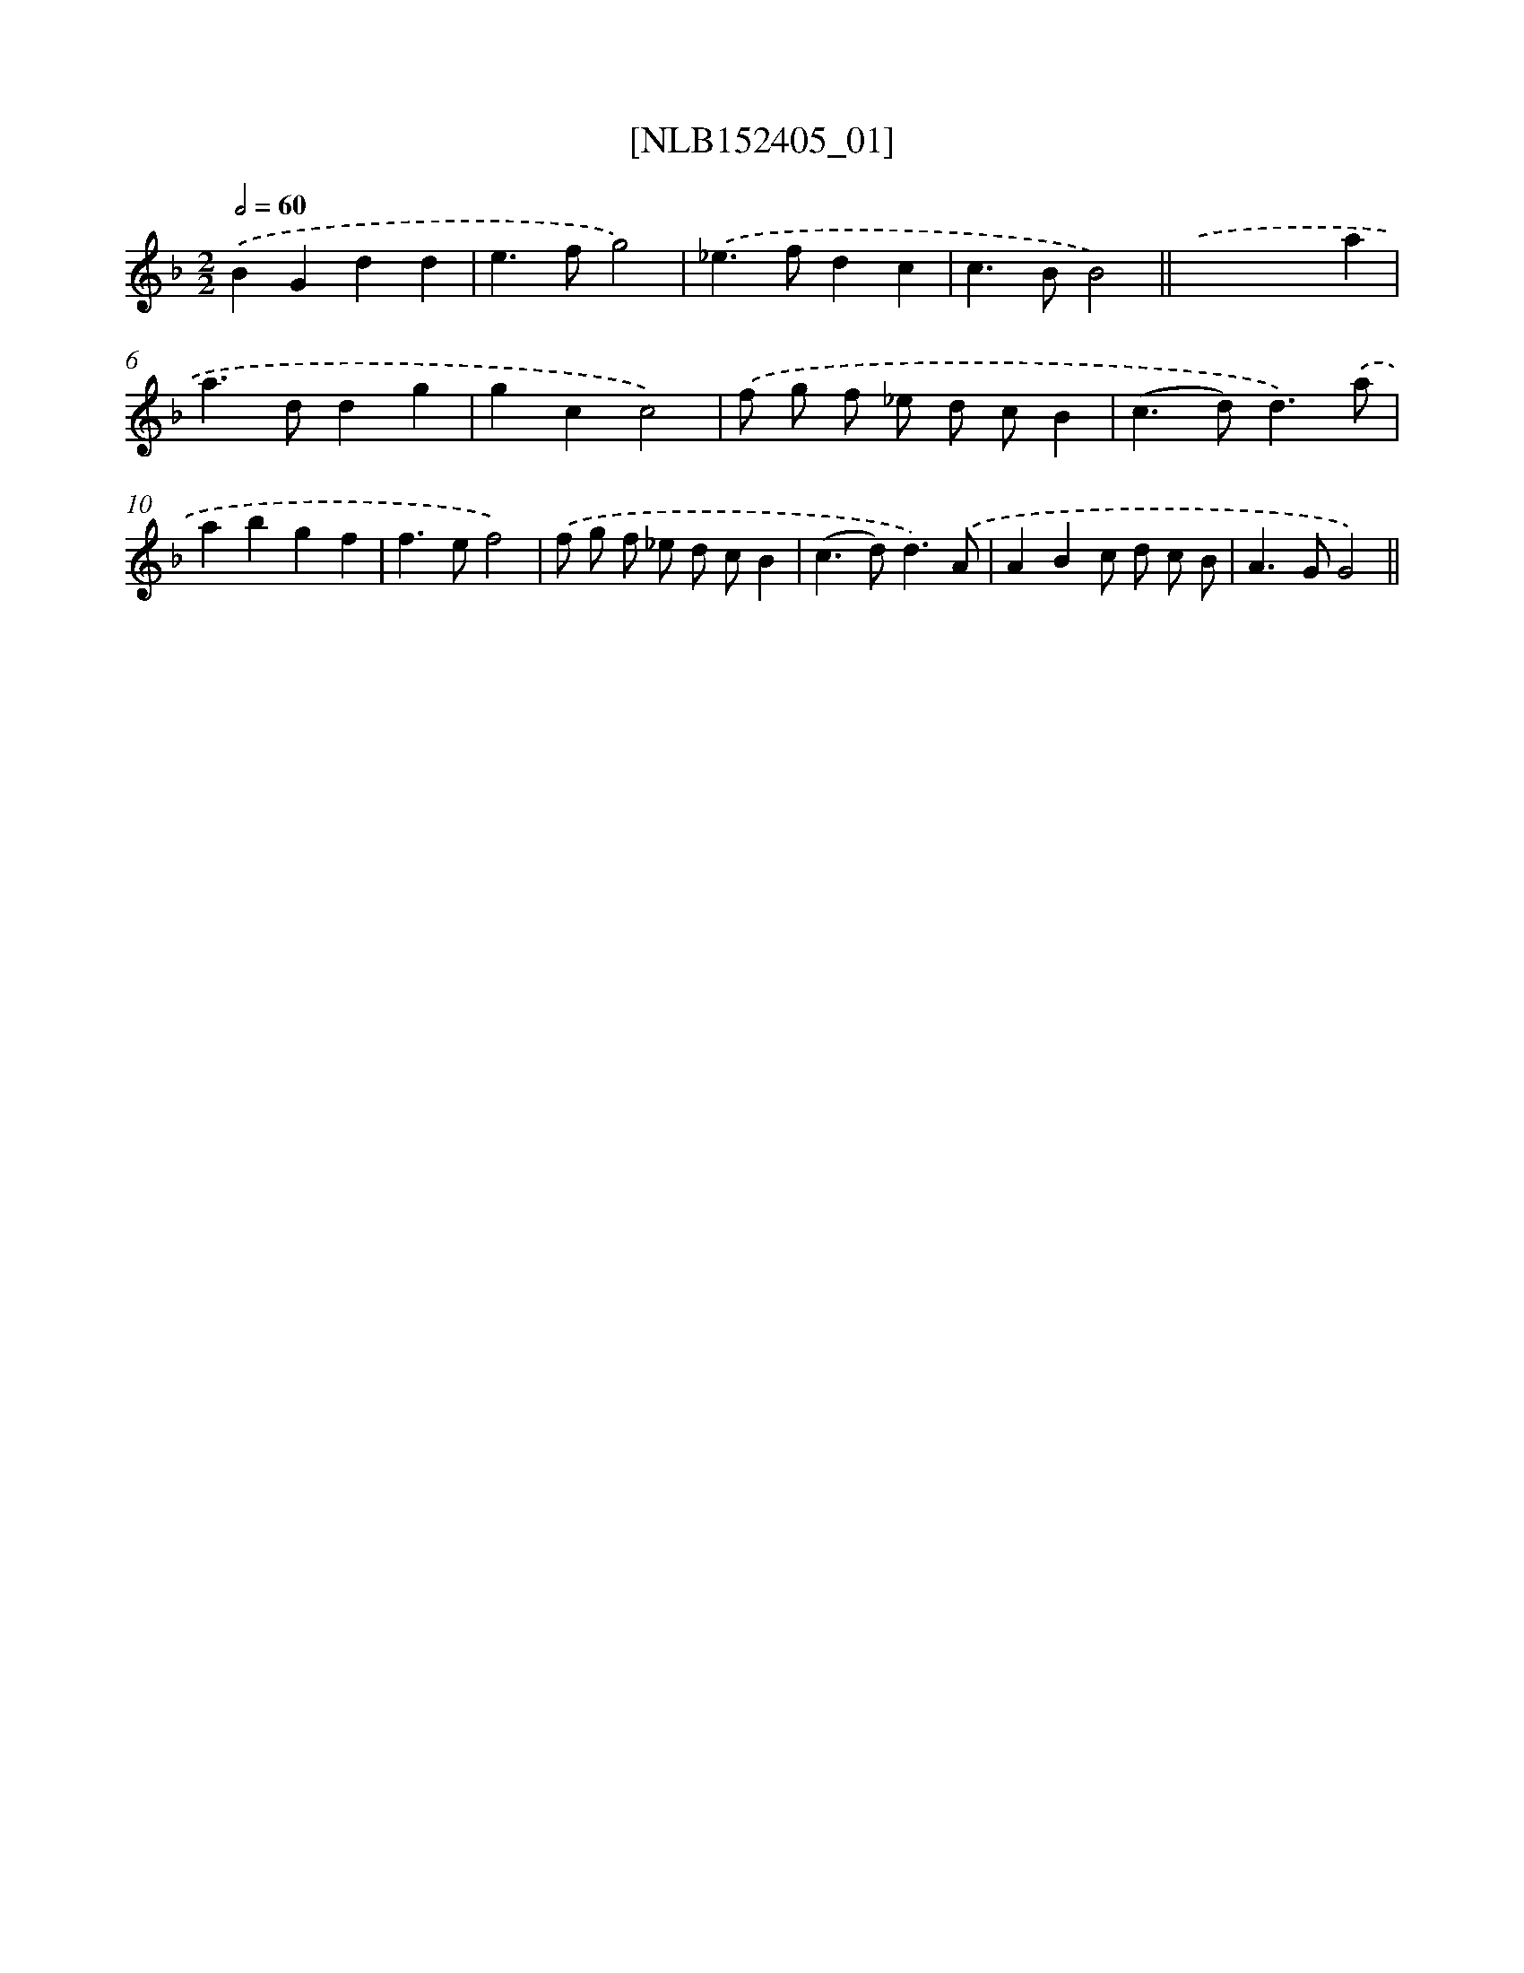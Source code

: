 X: 11948
T: [NLB152405_01]
%%abc-version 2.0
%%abcx-abcm2ps-target-version 5.9.1 (29 Sep 2008)
%%abc-creator hum2abc beta
%%abcx-conversion-date 2018/11/01 14:37:20
%%humdrum-veritas 2229998454
%%humdrum-veritas-data 2195634663
%%continueall 1
%%barnumbers 0
L: 1/4
M: 2/2
Q: 1/2=60
K: F clef=treble
.('BGdd |
e>fg2) |
.('_e>fdc |
c>BB2) ||
.('x2xa [I:setbarnb 6]|
a>ddg |
gcc2) |
.('f/ g/ f/ _e/ d/ c/B |
(c>d)d3/).('a/ |
abgf |
f>ef2) |
.('f/ g/ f/ _e/ d/ c/B |
(c>d)d3/).('A/ |
ABc/ d/ c/ B/ |
A>GG2) ||
